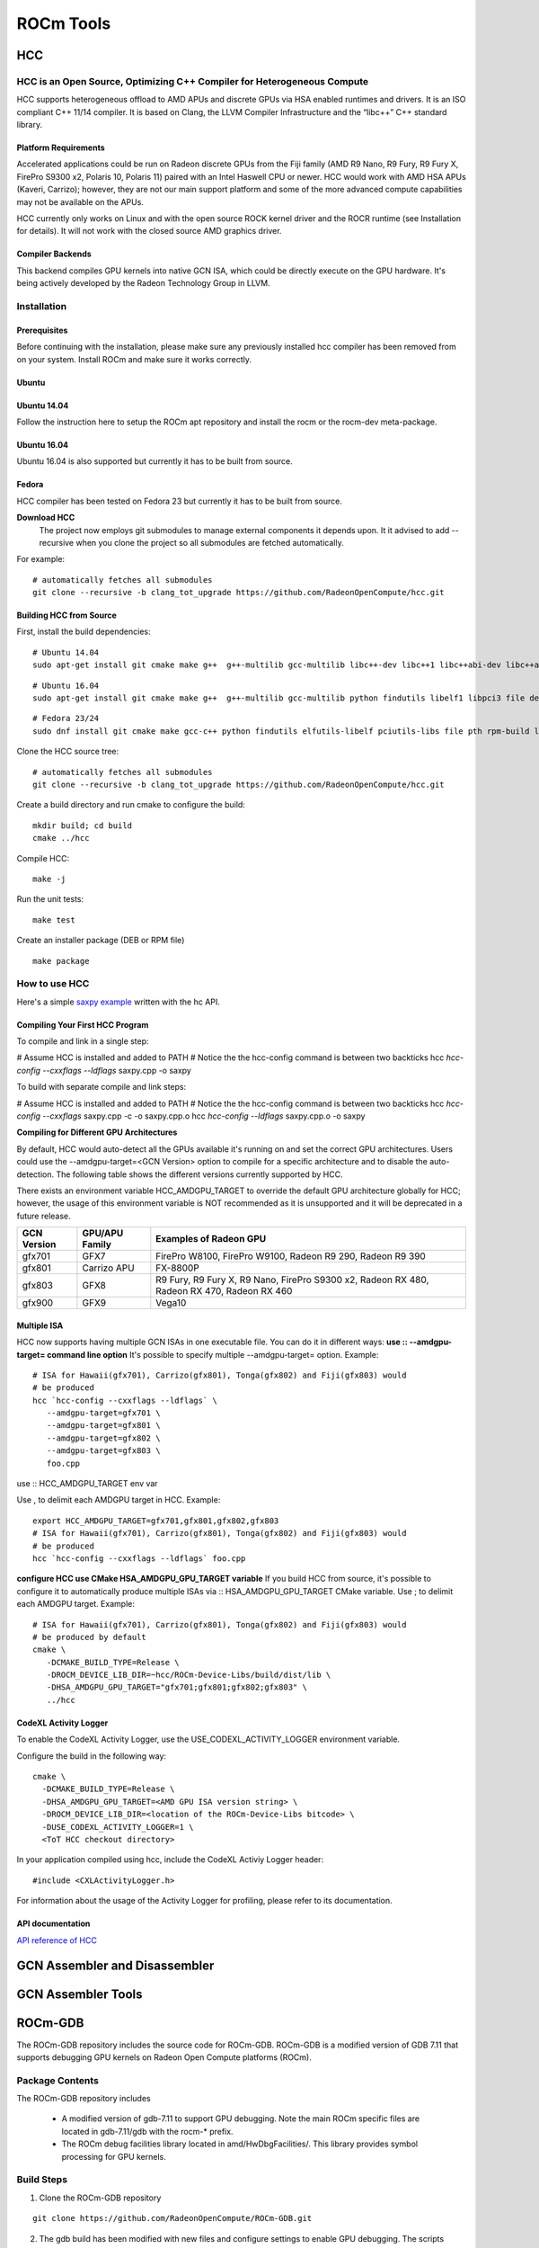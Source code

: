 
.. _ROCm-Tools:

=====================
ROCm Tools
=====================


HCC
=====

HCC is an Open Source, Optimizing C++ Compiler for Heterogeneous Compute
#########################################################################

HCC supports heterogeneous offload to AMD APUs and discrete GPUs via HSA enabled runtimes and drivers. It is an ISO compliant C++ 11/14 compiler. It is based on Clang, the LLVM Compiler Infrastructure and the “libc++” C++ standard library.

Platform Requirements
*********************

Accelerated applications could be run on Radeon discrete GPUs from the Fiji family (AMD R9 Nano, R9 Fury, R9 Fury X, FirePro S9300 x2, Polaris 10, Polaris 11) paired with an Intel Haswell CPU or newer. HCC would work with AMD HSA APUs (Kaveri, Carrizo); however, they are not our main support platform and some of the more advanced compute capabilities may not be available on the APUs.

HCC currently only works on Linux and with the open source ROCK kernel driver and the ROCR runtime (see Installation for details). It will not work with the closed source AMD graphics driver.

Compiler Backends
******************
This backend compiles GPU kernels into native GCN ISA, which could be directly execute on the GPU hardware. It's being actively developed by the Radeon Technology Group in LLVM.


Installation
############
Prerequisites
**************
Before continuing with the installation, please make sure any previously installed hcc compiler has been removed from on your system.
Install ROCm and make sure it works correctly.

Ubuntu
******
Ubuntu 14.04
*************
Follow the instruction here to setup the ROCm apt repository and install the rocm or the rocm-dev meta-package.

Ubuntu 16.04
*************
Ubuntu 16.04 is also supported but currently it has to be built from source.

Fedora
******
HCC compiler has been tested on Fedora 23 but currently it has to be built from source.

**Download HCC**
 The project now employs git submodules to manage external components it depends upon. It it advised to add --recursive when you clone the project so all submodules are fetched automatically.

For example: ::

  # automatically fetches all submodules
  git clone --recursive -b clang_tot_upgrade https://github.com/RadeonOpenCompute/hcc.git


Building HCC from Source
************************
First, install the build dependencies: ::

  # Ubuntu 14.04
  sudo apt-get install git cmake make g++  g++-multilib gcc-multilib libc++-dev libc++1 libc++abi-dev libc++abi1 python findutils     	libelf1 libpci3 file debianutils libunwind8-dev hsa-rocr-dev hsa-ext-rocr-dev hsakmt-roct-dev pkg-config rocm-utils

::  

  # Ubuntu 16.04
  sudo apt-get install git cmake make g++  g++-multilib gcc-multilib python findutils libelf1 libpci3 file debianutils libunwind-     	dev hsa-rocr-dev hsa-ext-rocr-dev hsakmt-roct-dev pkg-config rocm-utils

::

   # Fedora 23/24
   sudo dnf install git cmake make gcc-c++ python findutils elfutils-libelf pciutils-libs file pth rpm-build libunwind-devel   	     	hsa- rocr- dev hsa-ext-rocr-dev hsakmt-roct-dev pkgconfig rocm-utils

Clone the HCC source tree: ::

  # automatically fetches all submodules
  git clone --recursive -b clang_tot_upgrade https://github.com/RadeonOpenCompute/hcc.git

Create a build directory and run cmake to configure the build: ::

  mkdir build; cd build
  cmake ../hcc

Compile HCC: ::

  make -j

Run the unit tests: :: 

  make test

Create an installer package (DEB or RPM file)

::

  make package

How to use HCC
##############
Here's a simple `saxpy example <https://gist.github.com/scchan/540d410456e3e2682dbf018d3c179008>`_ written with the hc API.

Compiling Your First HCC Program
*********************************
To compile and link in a single step:

# Assume HCC is installed and added to PATH
# Notice the the hcc-config command is between two backticks 
hcc `hcc-config --cxxflags --ldflags` saxpy.cpp -o saxpy

To build with separate compile and link steps:

# Assume HCC is installed and added to PATH
# Notice the the hcc-config command is between two backticks 
hcc `hcc-config --cxxflags` saxpy.cpp -c -o saxpy.cpp.o
hcc `hcc-config --ldflags` saxpy.cpp.o -o saxpy

**Compiling for Different GPU Architectures**

By default, HCC would auto-detect all the GPUs available it's running on and set the correct GPU architectures. Users could use the --amdgpu-target=<GCN Version> option to compile for a specific architecture and to disable the auto-detection. The following table shows the different versions currently supported by HCC.

There exists an environment variable HCC_AMDGPU_TARGET to override the default GPU architecture globally for HCC; however, the usage of this environment variable is NOT recommended as it is unsupported and it will be deprecated in a future release.

============ ================== ==============================================================
GCN Version   GPU/APU Family       Examples of Radeon GPU
       
============ ================== ==============================================================
gfx701        GFX7               FirePro W8100, FirePro W9100, Radeon R9 290, Radeon R9 390

gfx801        Carrizo APU        FX-8800P

gfx803        GFX8               R9 Fury, R9 Fury X, R9 Nano, FirePro S9300 x2, Radeon RX 480,
                                 Radeon RX 470, Radeon RX 460

gfx900        GFX9                 Vega10

============ ================== ============================================================== 


Multiple ISA
*************
HCC now supports having multiple GCN ISAs in one executable file. You can do it in different ways:
**use :: --amdgpu-target= command line option**
It's possible to specify multiple --amdgpu-target= option. Example: ::

 # ISA for Hawaii(gfx701), Carrizo(gfx801), Tonga(gfx802) and Fiji(gfx803) would 
 # be produced
 hcc `hcc-config --cxxflags --ldflags` \
    --amdgpu-target=gfx701 \
    --amdgpu-target=gfx801 \
    --amdgpu-target=gfx802 \
    --amdgpu-target=gfx803 \
    foo.cpp

use :: HCC_AMDGPU_TARGET env var

Use , to delimit each AMDGPU target in HCC. Example: ::
  
  export HCC_AMDGPU_TARGET=gfx701,gfx801,gfx802,gfx803
  # ISA for Hawaii(gfx701), Carrizo(gfx801), Tonga(gfx802) and Fiji(gfx803) would 
  # be produced
  hcc `hcc-config --cxxflags --ldflags` foo.cpp

**configure HCC use CMake HSA_AMDGPU_GPU_TARGET variable**
If you build HCC from source, it's possible to configure it to automatically produce multiple ISAs via :: HSA_AMDGPU_GPU_TARGET CMake variable.
Use ; to delimit each AMDGPU target. Example: ::



 # ISA for Hawaii(gfx701), Carrizo(gfx801), Tonga(gfx802) and Fiji(gfx803) would 
 # be produced by default
 cmake \
    -DCMAKE_BUILD_TYPE=Release \
    -DROCM_DEVICE_LIB_DIR=~hcc/ROCm-Device-Libs/build/dist/lib \
    -DHSA_AMDGPU_GPU_TARGET="gfx701;gfx801;gfx802;gfx803" \
    ../hcc

**CodeXL Activity Logger**
**************************

To enable the CodeXL Activity Logger, use the  USE_CODEXL_ACTIVITY_LOGGER environment variable.

Configure the build in the following way: ::

  cmake \
    -DCMAKE_BUILD_TYPE=Release \
    -DHSA_AMDGPU_GPU_TARGET=<AMD GPU ISA version string> \
    -DROCM_DEVICE_LIB_DIR=<location of the ROCm-Device-Libs bitcode> \
    -DUSE_CODEXL_ACTIVITY_LOGGER=1 \
    <ToT HCC checkout directory>

In your application compiled using hcc, include the CodeXL Activiy Logger header: ::
 
  #include <CXLActivityLogger.h>

For information about the usage of the Activity Logger for profiling, please refer to its documentation.



API documentation
*******************
`API reference of HCC <https://scchan.github.io/hcc/>`_



GCN Assembler and Disassembler
==============================

GCN Assembler Tools
====================

ROCm-GDB
=========

The ROCm-GDB repository includes the source code for ROCm-GDB. ROCm-GDB is a modified version of GDB 7.11 that supports debugging GPU kernels on Radeon Open Compute platforms (ROCm).

Package Contents
##################
The ROCm-GDB repository includes

   * A modified version of gdb-7.11 to support GPU debugging. Note the main ROCm specific files are located in gdb-7.11/gdb with the 	  rocm-* prefix.
   * The ROCm debug facilities library located in amd/HwDbgFacilities/. This library provides symbol processing for GPU kernels.

Build Steps
############
 
1. Clone the ROCm-GDB repository

::
   
    git clone https://github.com/RadeonOpenCompute/ROCm-GDB.git

2. The gdb build has been modified with new files and configure settings to enable GPU debugging. The scripts below should be run to 	  compile gdb. The run_configure_rocm.sh script calls the GNU autotools configure with additional parameters. The   	 	    	run_configure_rocm.sh script will create the build directory to build the gdb executable in a out of source manner

::

    ./run_configure_rocm.sh debug

3.    The run_configure_rocm.sh script also generates the run_make_rocm.sh which sets environment variables for the Make step

::
   
   ./run_make_rocm.sh


Running ROCm-GDB
################

The run_make_rocm.sh script builds the gdb executable which will be located in build/gdb/

To run the ROCm debugger, you'd also need to get the ROCm GPU Debug SDK.

Before running the rocm debugger, the LD_LIBRARY_PATH should include paths to

    The ROCm GPU Debug Agent library built in the ROCm GPU Debug SDK (located in gpudebugsdk/lib/x86_64)
    The ROCm GPU Debugging library binary shippped with the ROCm GPU Debug SDK (located in gpudebugsdk/lib/x86_64)
    Before running ROCm-GDB, please update your .gdbinit file with text in gpudebugsdk/src/HSADebugAgent/gdbinit. The rocmConfigure function in the ~/.gdbinit sets up gdb internals for supporting GPU kernel debug.
    The gdb executable should be run from within the rocm-gdb-local script. The ROCm runtime requires certain environment variables to enable kernel debugging and this is set up by the rocm-gdb-local script.

./rocm-gdb-local < sample application>

    A brief tutorial on how to debug GPU applications using ROCm-GDB :ref:`ROCm-Tools/rocm-debug`

ROCm Debugger API
=================

The ROCm Debugger provides a gdb-based debugging environment for debugging host application and GPU kernels running on Radeon Open Compute platforms (ROCm). It can support all language runtimes (such as HIP and HCC) built on top of ROCm. Initially, the debugging support within the GPU kernels starts with the HSAIL 1.0 programming language. This support requires a kernel compilation path that goes through HSAIL kernel (such as through HCC-HSAIL or `libHSAIL/HSAILAsm <https://github.com/HSAFoundation/HSAIL-Tools>`_).

There are two packages included in this release:

   * ROCm gdb package that contains the rocm-gdb tool
       * based on GDB 7.11, the GNU source-level debugger
   * ROCm GPU Debug SDK package that contains the necessary header, library and sample files to run the rocm-gdb tool

The ROCm Debugger extends the existing `HSA Debugger <https://github.com/HSAFoundation/HSA-Debugger-AMD>`_ with new features for ROCm .


Major Features
###############
   * Seamless host application and GPU kernel source debugging using a familiar gdb-based debugging environment on ROCm
   * Set GPU kernel breakpoints, single stepping and inspect registers within HSAIL kernel source
   * View active GPU states (active work-groups, work-items and wavefronts information)
   * Disassemble GPU kernel at GPU kernel function and source breakpoint
   * Trace GPU kernel launches into an output file

What's New in May 2017 Release (version 1.5)
**********************************************
    Compatible with `ROCm 1.5 release <https://github.com/RadeonOpenCompute/ROCm>`_
    Added the info rocm devices command to show the available devices in the system

What's New in Dec 2016 Release (version 1.4)
**********************************************
    Compatible with `ROCm 1.4 release <https://github.com/RadeonOpenCompute/ROCm>`_
    Support for demangling kernel names of HIP and HCC kernels (requires clang_tot_upgrade branch of HCC). Also requires c++filt to be intalled on the system. c++filt can be installed using sudo apt-get install binutils

What's New in Nov 2016 Release (version 1.3)
*********************************************
    Compatible with `ROCm 1.3 release <https://github.com/RadeonOpenCompute/ROCm>`_
    Support for AMD code object loader extension
    Initial support for Polaris GPUs
    Detect and gracefully fail on unsupported devices

What's New in Aug 2016 Release (version 1.2)
*********************************************
    Compatible with `ROCm 1.2 release <https://github.com/RadeonOpenCompute/ROCm>`_
    Update gdb base to gdb v7.11.
    Initial support for provided GPU debug information via the GDB machine interface
    Support for debugging applications that use SIGUSR2. (Provided by Pull Request#1 from Didier Nadeaud)
    Add support to report HSAIL source text along with line number when single stepping.

What's New in April 2016 Release (version 1.0)
************************************************
    Compatible with `ROCm 1.0 release <https://github.com/RadeonOpenCompute/ROCm>`_
    Support 6th Generation AMD A-series APU processors (codenamed “Carrizo”)
    Support AMD Radeon™ R9 Fury, Fury X and Fury Nano GPUs (codenamed “Fiji”)
    Support CodeXL 2.0
    Add support to gdb disassemble command to disassemble and show the GPU isa disassembly text
    Add ability to trace GPU kernel launches
    Add gdb help rocm command to show the list of rocm debugging related commands
    Add support to report the hardware slot scheduling information for wavefronts

System Requirements
#####################
  * Boltzmann system
       * CPU: CPUs with PCIe Gen3 Atomics: Haswell-class Intel(c) Core CPUs v3 or newer and Intel Xeon E5 v3 or newer.
       * GPU: AMD Radeon™ R9 Fury, Fury X and Fury Nano GPUs (codenamed “Fiji”)
       * Refer to the `ROCm platform requirements <http://rocm-documentation.readthedocs.io/en/latest/Installation_Guide/Installation-Guide.html#supported-gpus>`_ for additional information
   * or 6th Generation AMD A-series APU processors (codenamed “Carrizo”).
   * OS: 64-bit Ubuntu 14.04 and Fedora 23
   * `ROCm 1.2 platform <https://github.com/RadeonOpenCompute/ROCm>`_

To debug within a GPU kernel, the GPU kernel must be assembled using the latest `LibHSAIL/HSAILAsm <https://github.com/HSAFoundation/HSAIL-Tools>`_ (from April 4th 2016 or newer) built with BUILD_WITH_LIBBRIGDWARF=1.

Package Contents
####################
The directory structure of the ROCm Debugger packages:

   * gpudebugsdk
       * include
           * AMDGPUDebug.h, FacilitiesInterface.h
       * bin/x86_64
           * amd-debug-lock, rocm-gdb-debug-flags.sh
       * lib/x86_64
           * libAMDGPUDebugHSA-x64.so, libAMDHSADebugAgent-x64.so, libAMDHwDbgFacilities-x64.so
       * samples
           * Common
               * HSAResourceManager.h, HSAResourceManager.cpp, HSAExtensionFinalizer.h, HSAExtensionFinalizer.cpp
           * MatrixMultiplication
               * Makefile, MatrixMul.cpp, matrixMul_kernel.brig, matrixMul_kernel.hsail
       * LICENSE.txt
   * gdb
       * bin/x86_64
           * rocm-gdb, amd-gdb, .gdbinit, data-directory
       * LICENSE.txt
   * ubuntu
       * rocm-gpudebugsdk_<VERSION>_amd64.deb
       * rocm-gdb_<VERSION>_amd64.deb

If you download the ROCm Debugger packages or files separately, you must create the same directory structure as shown above in order to run rocm-gdb successfully.

Installation
##############
First, make sure that the ROCm platform is setup correctly.

   * `Install ROCm <http://rocm-documentation.readthedocs.io/en/latest/Installation_Guide/Installation-Guide.html#>`_
   *  Verify the setup by running HSAIL vector_copy sample successfully
       * Note that with the default vector_copy sample, you can't single step within the GPU kernel as the GPU kernel is not compiled with 		 debugging support.
       * As part of the ROCm debugger package, there is a sample MatrixMultiplication that can be used with rocm-gdb.
   * Install c++filt using sudo apt-get install binutils

ROCm Debugger Installation
****************************
1. If you did not install ROCm Debugger as part of the ROCm installation, you can download the ROCm Debugger debian packages 	 
   (rocm-gpudebugsdk_<VERSION>_amd64.deb and rocm-gdb_<VERSION>_amd64.deb) independently and install them as follows.
       * sudo dpkg -i rocm-gpudebugsdk_<VERSION>_amd64.deb
       * sudo dpkg -i rocm-gdb_<VERSION>_amd64.deb
           * The installed files will be placed in /opt/rocm/gpudebugsdk and /opt/rocm/gdb folders.
       * Note that both rocm-gpudebugsdk and rocm-gdb debian packages are included as part of the ROCm repo install.
2. Verify the setup

   * Run the MatrixMultiplication sample provided in the GPU Debug SDK package
       ::  cd /opt/rocm/gpudebugsdk/samples/MatrixMultiplication
       ::  make
         *  The Makefile assumes that the hsa header files are located at /opt/rocm/hsa/include. If you encounter a compilation failure, please 	    update the HSADIR within the Makefile to the directory of the hsa header files in the system.
         *  Note that matrixMul_kernel.hsail is included for reference only. This sample will load the pre-built brig binary 		 	     (matrixMul_kernel.brig) to run the kernel.
    * /opt/rocm/bin/rocm-gdb MatrixMul
         *  Tips: include the /opt/rocm/bin in your PATH environment variable

Usage Examples
################
Check out the :ref:`tutorial` for some usage examples.

Known Issues
###############
   * Debugging hsa code objects that contain more than one BRIG module are not supported
   * Debugging HSAIL kernels that contain global (or read only) variables are not supported
   * Debugging HSAIL kernels that contain HSAIL function calls are not supported
   * Using rocm-gdb objects in python scripts is not yet supported
   * Single stepping branch instructions could require multiple step commands

ROCm-Profiler
==============

CodeXL
=========
CodeXL is a comprehensive tool suite that enables developers to harness the benefits of CPUs, GPUs and APUs. It includes powerful GPU debugging, comprehensive GPU and CPU profiling, DirectX12® Frame Analysis, static OpenCL™, OpenGL®, Vulkan® and DirectX® kernel/shader analysis capabilities, and APU/CPU/GPU power profiling, enhancing accessibility for software developers to enter the era of heterogeneous computing. CodeXL is available both as a Visual Studio® extension and a standalone user interface application for Windows® and Linux®.

Motivation
###########
CodeXL, previously a tool developed as closed-source by Advanced Micro Devices, Inc., is now released as Open Source. AMD believes that adopting the open-source model and sharing the CodeXL source base with the world can help developers make better use of CodeXL and make CodeXL a better tool.

To encourage 3rd party contribution and adoption, CodeXL is no longer branded as an AMD product. AMD will still continue development of this tool and upload new versions and features to GPUOpen.

Installation and Build
************************

Windows: To install CodeXL, use the `provided <https://github.com/GPUOpen-Tools/CodeXL/releases>`_executable file CodeXL_*.exe
Linux: To install CodeXL, use the `provided <https://github.com/GPUOpen-Tools/CodeXL/releases>`_ RPM file, Debian file, or simply extract the compressed archive onto your hard drive.
Refer to BUILD.md for information on building CodeXL from source.

Contributors
############

CodeXL's GitHub repository (http://github.com/GPUOpen-Tools/CodeXL) is moderated by Advanced Micro Devices, Inc. as part of the GPUOpen initiative.

AMD encourages any and all contributors to submit changes, features, and bug fixes via Git pull requests to this repository.

Users are also encouraged to submit issues and feature requests via the repository's issue tracker.

License
########
CodeXL is part of the GPUOpen.com initiative. CodeXL source code and binaries are released under the following MIT license:

Copyright © 2016 Advanced Micro Devices, Inc. All rights reserved.

MIT LICENSE: Permission is hereby granted, free of charge, to any person obtaining a copy of this software and associated documentation files (the "Software"), to deal in the Software without restriction, including without limitation the rights to use, copy, modify, merge, publish, distribute, sublicense, and/or sell copies of the Software, and to permit persons to whom the Software is furnished to do so, subject to the following conditions:

The above copyright notice and this permission notice shall be included in all copies or substantial portions of the Software.

THE SOFTWARE IS PROVIDED "AS IS", WITHOUT WARRANTY OF ANY KIND, EXPRESS OR IMPLIED, INCLUDING BUT NOT LIMITED TO THE WARRANTIES OF MERCHANTABILITY, FITNESS FOR A PARTICULAR PURPOSE AND NONINFRINGEMENT. IN NO EVENT SHALL THE AUTHORS OR COPYRIGHT HOLDERS BE LIABLE FOR ANY CLAIM, DAMAGES OR OTHER LIABILITY, WHETHER IN AN ACTION OF CONTRACT, TORT OR OTHERWISE, ARISING FROM, OUT OF OR IN CONNECTION WITH THE SOFTWARE OR THE USE OR OTHER DEALINGS IN THE SOFTWARE.

Attribution and Copyrights
##########################
Component licenses can be found under the CodeXL GitHub repository source root, in the /Setup/Legal/ folder.

OpenCL is a trademark of Apple Inc. used by permission by Khronos. OpenGL is a registered trademark of Silicon Graphics, Inc. in the United States and/or other countries worldwide. Microsoft, Windows, DirectX and Visual Studio are registered trademarks of Microsoft Corporation in the United States and/or other jurisdictions. Vulkan is a registered trademark of Khronos Group Inc. in the United States and/or other jurisdictions. Linux is the registered trademark of Linus Torvalds in the United States and/or other jurisdictions.

LGPL (Copyright ©1991, 1999 Free Software Foundation, Inc. 51 Franklin Street, Fifth Floor, Boston, MA 02110-1301 USA). Use of the Qt library is governed by the GNU Lesser General Public License version 2.1 (LGPL v 2.1). CodeXL uses QT 5.5.1. Source code for QT is available here: http://qt-project.org/downloads. The QT source code has not been tempered with and the built binaries are identical to what any user that downloads the source code from the web and builds them will produce.

Boost is Copyright © Beman Dawes, 2003.
[CR]LunarG, Inc. is Copyright © 2015 LunarG, Inc.
jqPlot is copyright © 2009-2011 Chris Leonello.
glew - The OpenGL Extension Wrangler Library is Copyright © 2002-2007, Milan Ikits <milan ikits[]ieee org>, Copyright © 2002-2007, Marcelo E. Magallon <mmagallo[]debian org>, Copyright © 2002, Lev Povalahev, All rights reserved.
lgplib is Copyright © 1994-1998, Thomas G. Lane., Copyright © 1991-2013, Thomas G. Lane, Guido Vollbeding.
LibDwarf (BSD) is Copyright © 2007 John Birrell (jb@freebsd.org), Copyright © 2010 Kai Wang, All rights reserved.
libpng is Copyright © 1998-2014 Glenn Randers-Pehrson, (Version 0.96 Copyright © 1996, 1997 Andreas Dilger) (Version 0.88 Copyright © 1995, 1996 Guy Eric Schalnat, Group 42, Inc.).
QScintilla is Copyright © 2005 by Riverbank Computing Limited info@riverbankcomputing.co.uk.
TinyXML is released under the zlib license © 2000-2007, Lee Thomason, © 2002-2004, Yves Berquin © 2005, Tyge Lovset.
UTF8cpp is Copyright © 2006 Nemanja Trifunovic.
zlib is Copyright © 1995-2010 Jean-loup Gailly and Mark Adler, Copyright © 2003 Chris Anderson christop@charm.net, Copyright © 1998-2010 Gilles Vollant (minizip) ( http://www.winimage.com/zLibDll/minizip.html ), Copyright © 2009-2010 Mathias Svensson ( http://result42.com ), Copyright © 2007-2008 Even Rouault.
QCustomPlot, an easy to use, modern plotting widget for Qt, Copyright (C) 2011-2015 Emanuel Eichhammer

GPUperfAPI
==============

The GPU Performance API (GPUPerfAPI, or GPA) is a powerful library, providing access to GPU Performance Counters. It can help analyze the performance and execution characteristics of applications using a Radeon™ GPU. This library is used by both CodeXL and GPU PerfStudio.

Major Features
###############

   * Provides a standard API for accessing GPU Performance counters for both graphics and compute workloads across multiple GPU APIs.
   * Supports DirectX11, OpenGL, OpenGLES, OpenCL™, and ROCm/HSA
   * Developer Preview for DirectX12 (no hardware-based performance counter support yet)
   * Supports all current GCN-based Radeon graphics cards and APUs.
   * Supports both Windows and Linux
   * Provides derived "public" counters based on raw HW counters
   * "Internal" version provides access to some raw hardware counters. See "Public" vs "Internal" Versions for more information.

What's New
##########
    Version 2.23 (6/27/17)
     * Add support for additional GPUs, including Vega series GPUs
     * Allow unit tests to be built and run on Linux

System Requirements
#####################
    * An AMD Radeon GCN-based GPU or APU
    * Radeon Software Crimson ReLive Edition 17.4.3 or later (Driver Packaging Version 17.10 or later).
       * For Vega support, a driver with Driver Packaging Version 17.20 or later is required
    * Pre-GCN-based GPUs or APUs are no longer supported by GPUPerfAPI. Please use an older version (2.17) with older hardware.
    * Windows 7, 8.1, and 10
    * Ubuntu (16.04 and later) and RHEL (7 and later) distributions

Cloning the Repository
######################
To clone the GPA repository, execute the following git commands

  *  git clone https://github.com/GPUOpen-Tools/GPA.git After cloning the repository, please run the following python script to retrieve the 	  required dependencies (see BUILD.md for more information):
  *  python Scripts/UpdateCommon.py UpdateCommon has replaced the use of git submodules in the GPA repository

Source Code Directory Layout
##############################
    `Build <https://github.com/GPUOpen-Tools/GPA/tree/master/Build>`_ -- contains both Linux and Windows build-related files
    `Common <https://github.com/GPUOpen-Tools/GPA/tree/master/Build>`_ -- Common libs, header and source code not found in other repositories
    `Doc <https://github.com/GPUOpen-Tools/GPA/tree/master/Doc>`_ -- contains User Guide and Doxygen configuration files
    `Src/DeviceInfo <https://github.com/GPUOpen-Tools/GPA/tree/master/Src/DeviceInfo>`_ -- builds a lib containing the Common/Src/DeviceInfo code (Linux only)
    `Src/GPUPerfAPI-Common <https://github.com/GPUOpen-Tools/GPA/tree/master/Src/GPUPerfAPI-Common>`_-- contains source code for a Common library shared by all versions of GPUPerfAPI
    `Src/GPUPerfAPICL <https://github.com/GPUOpen-Tools/GPA/tree/master/Src/GPUPerfAPICL>`_ - contains the source for the OpenCL™ version of GPUPerfAPI
    `Src/GPUPerfAPICounterGenerator <https://github.com/GPUOpen-Tools/GPA/tree/master/Src/GPUPerfAPICounterGenerator>`_ - contains the source code for a Common library providing all counter data
    `Src/GPUPerfAPICounters <https://github.com/GPUOpen-Tools/GPA/tree/master/Src/GPUPerfAPICounters>`_ - contains the source code for a library that can be used to query counters without an active GPUPerfAPI context
    `Src/GPUPerfAPIDX <https://github.com/GPUOpen-Tools/GPA/tree/master/Src/GPUPerfAPIDX>`_ - contains source code shared by the DirectX versions of GPUPerfAPI
    `Src/GPUPerfAPIDX11 <https://github.com/GPUOpen-Tools/GPA/tree/master/Src/GPUPerfAPIDX11>`_ - contains the source for the DirectX11 version of GPUPerfAPI
    `Src/GPUPerfAPIDX12 <https://github.com/GPUOpen-Tools/GPA/tree/master/Src/GPUPerfAPIDX12>`_ - contains the source for the DirectX12 version of GPUPerfAPI (Developer Preview)
    `Src/GPUPerfAPIGL <https://github.com/GPUOpen-Tools/GPA/tree/master/Src/GPUPerfAPIGL>`_ - contains the source for the OpenGL version of GPUPerfAPI
    `Src/GPUPerfAPIGLES <https://github.com/GPUOpen-Tools/GPA/tree/master/Src/GPUPerfAPIGLES>_ - contains the source for the OpenGLES version of GPUPerfAPI
    `Src/GPUPerfAPIHSA <https://github.com/GPUOpen-Tools/GPA/tree/master/Src/GPUPerfAPIHSA>`_- contains the source for the ROCm/HSA version of GPUPerfAPI
    `Src/GPUPerfAPIUnitTests <https://github.com/GPUOpen-Tools/GPA/tree/master/Src/GPUPerfAPIUnitTests>`_- contains a small set of unit tests for GPUPerfAPI
    `Src/PublicCounterCompiler <https://github.com/GPUOpen-Tools/GPA/tree/master/Src/PublicCounterCompiler>`_ - source code for a tool to generate C++ code for public counters from text files defining the counters.
    `Src/PublicCounterCompilerInputFiles <https://github.com/GPUOpen-Tools/GPA/tree/master/Src/PublicCounterCompilerInputFiles>`_ - input files that can be fed as input to the PublicCounterCompiler tool
    `Scripts <https://github.com/GPUOpen-Tools/GPA/tree/master/Scripts>`_ -- scripts to use to clone/update dependent repositories

Public" vs "Internal" Versions
###############################
This open source release supports building both the "Public" and "Internal" versions of GPUPerfAPI. By default the Visual Studio solution and the Linux build scripts will produce what is referred to as the "Public" version of GPUPerfAPI. This version exposes "Public", or "Derived", counters. These are counters that are computed using a set of hardware counters. Until now, only the Public the version of GPUPerfAPI was available on the AMD Developer website. As part of the open-source effort, we are also providing the ability to build the "Internal" versions of GPUPerfAPI. In addition to exposing the same counters as the Public version, the Internal version also exposes some of the hardware Counters available in the GPU/APU. It's important to note that not all hardware counters receive the same validation as other parts of the hardware on all GPUs, so in some cases accuracy of counter data cannot be guaranteed. The usage of the Internal version is identical to the Public version. The only difference will be in the name of the library an application loads at runtime and the list of counters exposed by the library. See the Build Instructions for more information on how to build and use the Internal version. In the future, we see there being only a single version of GPUPerfAPI, with perhaps a change in the API to allow users of GPA to indicate whether the library exposes just the Derived counters or both the Derived and the Hardware counters. We realize using the term "Internal" for something which is no longer actually Internal-to-AMD can be a bit confusing, and we will aim to change this in the future.

Known Issues
#############
  *  The OpenCL™ version of GPUPerfAPI requires at least Driver Version 17.30.1071 for Vega GPUs on Windows. Earlier driver versions have      	    either missing or incomplete support for collecting OpenCL performance counters

ROCm Binary Utilities
======================
